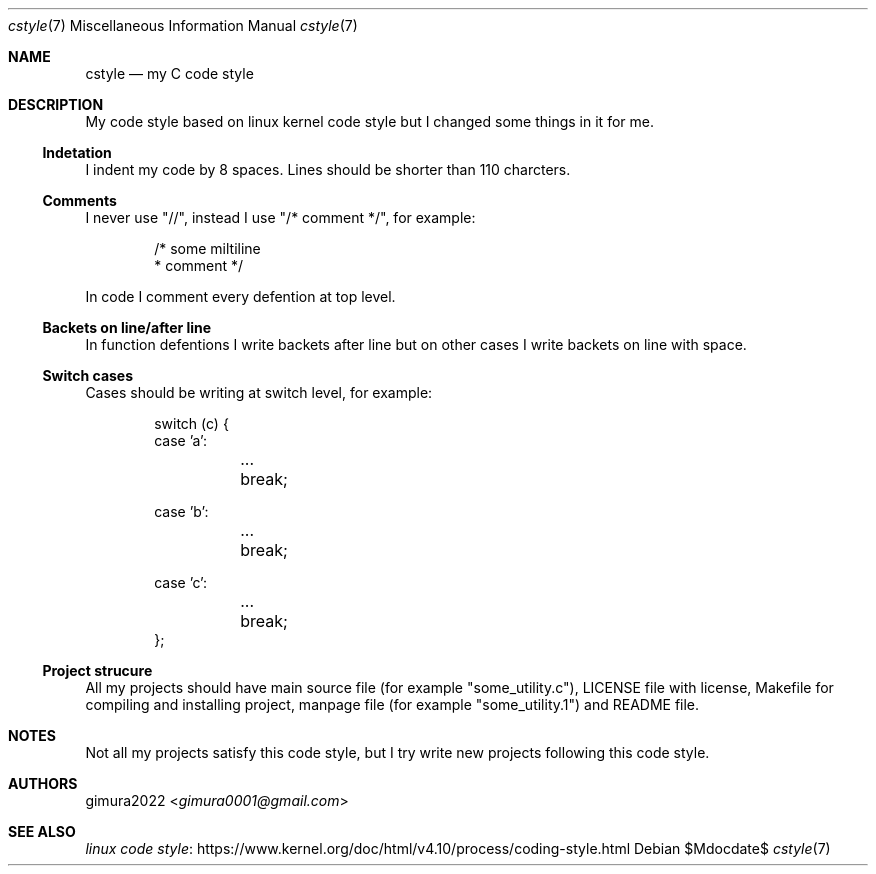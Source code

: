.Dd $Mdocdate$
.Dt cstyle 7
.Os
.
.Sh NAME
.Nm cstyle
.Nd my C code style
.
.Sh DESCRIPTION
My code style based on linux kernel code style
but I changed some things in it for me.
.
.Ss Indetation
I indent my code by 8 spaces.
Lines should be shorter than 110 charcters.
.
.Ss Comments
I never use "//", instead I use "/* comment */", for example:
.Bd -literal -offset indent
/* some miltiline
 * comment */
.Ed
.Pp
In code I comment every defention at top level.
.
.Ss Backets on line/after line
In function defentions I write backets after line
but on other cases I write backets on line with space.
.
.Ss Switch cases
Cases should be writing at switch level, for example:
.Bd -literal -offset indent
switch (c) {
case 'a':
	...
	break;

case 'b':
	...
	break;

case 'c':
	...
	break;
};
.Ed
.
.Ss Project strucure
All my projects should have main source file (for example "some_utility.c"),
LICENSE file with license, Makefile for compiling and installing project,
manpage file (for example "some_utility.1") and README file.
.
.Sh NOTES
Not all my projects satisfy this code style,
but I try write new projects following this code style.
.
.Sh AUTHORS
.An gimura2022 Aq Mt gimura0001@gmail.com
.
.Sh SEE ALSO
.Lk https://www.kernel.org/doc/html/v4.10/process/coding-style.html linux code style
